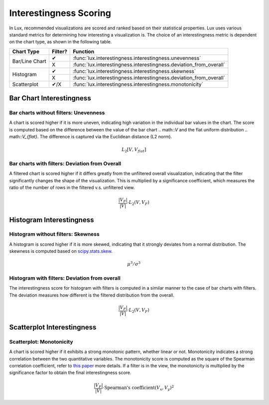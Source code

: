 *******************************
Interestingness Scoring
*******************************

In Lux, recommended visualizations are scored and ranked based on their statistical properties. 
Lux uses various standard metrics for determining how interesting a visualization is. 
The choice of an interestingness metric is dependent on the chart type, as shown in the following table.

+----------------+---------+--------------------------------------------------------------------+
| Chart Type     | Filter? | Function                                                           |
+================+=========+====================================================================+
| Bar/Line Chart | ✔       | :func:`lux.interestingness.interestingness.unevenness`             |
|                +---------+--------------------------------------------------------------------+
|                | X       | :func:`lux.interestingness.interestingness.deviation_from_overall` |
+----------------+---------+--------------------------------------------------------------------+
| Histogram      | ✔       | :func:`lux.interestingness.interestingness.skewness`               |
|                +---------+--------------------------------------------------------------------+
|                | X       | :func:`lux.interestingness.interestingness.deviation_from_overall` |
+----------------+---------+--------------------------------------------------------------------+
| Scatterplot    | ✔/X     | :func:`lux.interestingness.interestingness.monotonicity`           |
+----------------+---------+--------------------------------------------------------------------+

Bar Chart Interestingness
=========================

.. _barNoFilter:

Bar charts without filters: Unevenness
---------------------------------------

A chart is scored higher if it is more uneven, indicating high variation 
in the individual bar values in the chart. The score is computed based 
on the difference between the value of the bar chart .. math::`V` and the flat uniform distribution .. math::`V_{flat}`.
The difference is captured via the Euclidean distance (L2 norm).


.. math::

    L_2[V, V_{flat}]

.. Add illustration 
.. Example: "Occurrence" recommendation

.. _barWithFilter:

Bar charts with filters: Deviation from Overall
-----------------------------------------------

A filtered chart is scored higher if it differs greatly from the 
unfiltered overall visualization, indicating that the filter 
significantly changes the shape of the visualization.
This is multiplied by a significance coefficient, which measures 
the ratio of the number of rows in the filtered v.s. unfiltered view.

.. math::

    \frac{|V_F|}{|V|}\cdot L_2(V,V_F)
.. Add illustration
.. Example: "Filter" recommendation where the intent only has 1 dimension.

Histogram Interestingness
=========================

.. _histoNoFilter:

Histogram without filters: Skewness
---------------------------------------

A histogram is scored higher if it is more skewed, 
indicating that it strongly deviates from a normal distribution.
The skewness is computed based on `scipy.stats.skew <https://docs.scipy.org/doc/scipy/reference/generated/scipy.stats.skew.html>`_.

.. math::
    \mu^3/\sigma^3

.. Add illustration
.. Example: "Distribution" recommendation


.. _histoWithFilter:

Histogram with filters: Deviation from overall
-----------------------------------------------

The interestingness score for histogram with filters is computed in a similar manner to the case of bar charts with filters.
The deviation measures how different is the filtered distribution from the overall. 

.. math::

    \frac{|V_F|}{|V|}\cdot L_2(V,V_F)

.. Add illustration
.. Example: "Filter" recommendation where the intent only has 1 measure.

Scatterplot Interestingness
==============================

.. _scatter:

Scatterplot: Monotonicity
-----------------------------------

A chart is scored higher if it exhibits a strong monotonic pattern, whether linear or not.
Monotonicity indicates a strong correlation between the two quantitative variables.
The monotonicity score is computed as the square of the Spearman correlation coefficient, refer to `this paper <https://research.tableau.com/sites/default/files/Wilkinson_Infovis-05.pdf>`_ more details.
If a filter is in the view, the monotonicity is multiplied by the significance factor to obtain the final interestingness score.

.. math::

    \frac{|V_F|}{|V|}\cdot \textrm{Spearman's coefficient}(V_x,V_y)^2

.. Add illustration
.. Example: "Correlation" recommendation
